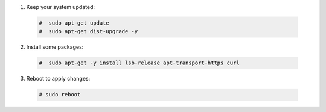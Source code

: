 1. Keep your system updated:

  .. code-block:: console

    #  sudo apt-get update
    #  sudo apt-get dist-upgrade -y

2. Install some packages:

  .. code-block:: console

    #  sudo apt-get -y install lsb-release apt-transport-https curl

3. Reboot to apply changes:

  .. code-block:: console

    # sudo reboot
